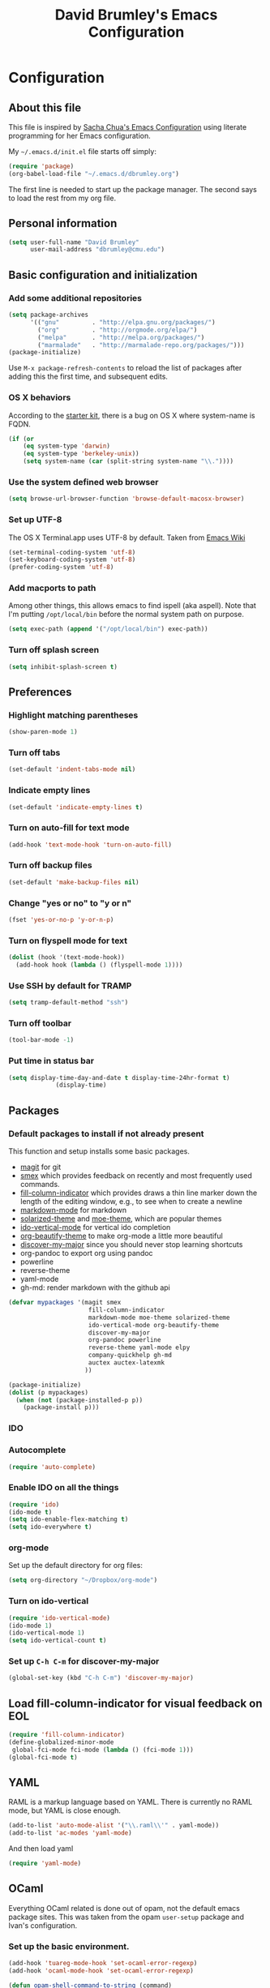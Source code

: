 #+TITLE: David Brumley's Emacs Configuration
#+OPTIONS: toc:4 h:4

* Configuration
** About this file

This file is inspired by [[http://pages.sachachua.com/.emacs.d/Sacha.html][Sacha Chua's Emacs Configuration]] using
literate programming for her Emacs configuration. 

My =~/.emacs.d/init.el= file starts off simply:
#+begin_src emacs-lisp :tangle no
(require 'package)
(org-babel-load-file "~/.emacs.d/dbrumley.org")
#+end_src

The first line is needed to start up the package manager. The second
says to load the rest from my org file. 

** Personal information
#+BEGIN_SRC emacs-lisp
(setq user-full-name "David Brumley"
      user-mail-address "dbrumley@cmu.edu")
#+END_SRC

** Basic configuration and initialization
*** Add some additional repositories

#+BEGIN_SRC emacs-lisp
(setq package-archives
      '(("gnu"         . "http://elpa.gnu.org/packages/")
        ("org"         . "http://orgmode.org/elpa/")
        ("melpa"       . "http://melpa.org/packages/")
        ("marmalade"   . "http://marmalade-repo.org/packages/")))
(package-initialize)
#+END_SRC

Use =M-x package-refresh-contents= to reload the list of packages
after adding this the first time, and subsequent edits. 

*** OS X behaviors
According to the [[https://github.com/eschulte/emacs24-starter-kit/blob/master/starter-kit.org][starter kit]], there is a bug on OS X where system-name
is FQDN.

#+BEGIN_SRC emacs-lisp
(if (or
    (eq system-type 'darwin)
    (eq system-type 'berkeley-unix))
    (setq system-name (car (split-string system-name "\\."))))
#+END_SRC

*** Use the system defined web browser

#+BEGIN_SRC emacs-lisp
(setq browse-url-browser-function 'browse-default-macosx-browser)
#+END_SRC

*** Set up UTF-8
The OS X Terminal.app uses UTF-8 by default.  Taken from [[http://www.emacswiki.org/emacs/EmacsForMacOS][Emacs Wiki]]

#+BEGIN_SRC emacs-lisp
(set-terminal-coding-system 'utf-8)
(set-keyboard-coding-system 'utf-8)
(prefer-coding-system 'utf-8)
#+END_SRC

*** Add macports to path
Among other things, this allows emacs to find ispell (aka aspell).
Note that I'm putting =/opt/local/bin= before the normal system
path on purpose. 
#+BEGIN_SRC emacs-lisp
  (setq exec-path (append '("/opt/local/bin") exec-path))
#+END_SRC
*** Turn off splash screen
#+BEGIN_SRC emacs-lisp
(setq inhibit-splash-screen t) 
#+END_SRC
** Preferences
*** Highlight matching parentheses
#+BEGIN_SRC emacs-lisp
(show-paren-mode 1)
#+END_SRC

*** Turn off tabs
#+BEGIN_SRC emacs-lisp
  (set-default 'indent-tabs-mode nil)
#+END_SRC

*** Indicate empty lines
#+BEGIN_SRC emacs-lisp
  (set-default 'indicate-empty-lines t)
#+END_SRC

*** Turn on auto-fill for text mode
#+BEGIN_SRC emacs-lisp
  (add-hook 'text-mode-hook 'turn-on-auto-fill)
#+END_SRC
    
*** Turn off backup files
#+BEGIN_SRC emacs-lisp
  (set-default 'make-backup-files nil)
#+END_SRC

*** Change "yes or no" to "y or n"
#+BEGIN_SRC emacs-lisp
(fset 'yes-or-no-p 'y-or-n-p)
#+END_SRC

*** Turn on flyspell mode for text
#+BEGIN_SRC emacs-lisp
  (dolist (hook '(text-mode-hook))
    (add-hook hook (lambda () (flyspell-mode 1))))
#+END_SRC
*** Use SSH by default for TRAMP
#+BEGIN_SRC emacs-lisp
(setq tramp-default-method "ssh")
#+END_SRC
*** Turn off toolbar
#+BEGIN_SRC emacs-lisp
(tool-bar-mode -1) 
#+END_SRC
*** Put time in status bar
#+BEGIN_SRC emacs-lisp
  (setq display-time-day-and-date t display-time-24hr-format t)
               (display-time)
#+END_SRC
** Packages
*** Default packages to install if not already present

This function and setup installs some basic packages.
  * [[http://magit.vc][magit]] for git
  * [[https://github.com/nonsequitur/smex][smex]] which provides feedback on recently and most frequently used
    commands.
  * [[http://www.emacswiki.org/emacs/FillColumnIndicator][fill-column-indicator]] which provides draws a thin line marker down
    the length of the editing window, e.g., to see when to create a
    newline
  * [[http://jblevins.org/projects/markdown-mode/][markdown-mode]] for markdown
  * [[https://github.com/bbatsov/solarized-emacs][solarized-theme]] and [[https://github.com/kuanyui/moe-theme.el][moe-theme]], which are popular themes
  * [[https://github.com/gempesaw/ido-vertical-mode.el][ido-vertical-mode]] for vertical ido completion
  * [[http://www.jonnay.net/bloggity-blog/2014/12/29_making-org-mode-typography-suck-a-little-less.html][org-beautify-theme]] to make org-mode a little more beautiful
  * [[https://github.com/steckerhalter/discover-my-major][discover-my-major]] since you should never stop learning shortcuts
  * org-pandoc to export org using pandoc
  * powerline
  * reverse-theme
  * yaml-mode
  * gh-md: render markdown with the github api

#+BEGIN_SRC emacs-lisp
(defvar mypackages '(magit smex  
                      fill-column-indicator 
                      markdown-mode moe-theme solarized-theme
                      ido-vertical-mode org-beautify-theme
                      discover-my-major
                      org-pandoc powerline
                      reverse-theme yaml-mode elpy
                      company-quickhelp gh-md
                      auctex auctex-latexmk
                     ))

(package-initialize)
(dolist (p mypackages)
  (when (not (package-installed-p p))
    (package-install p)))
#+END_SRC

*** IDO
*** Autocomplete
#+BEGIN_SRC emacs-lisp
(require 'auto-complete)
#+END_SRC
*** Enable IDO on all the things
#+BEGIN_SRC emacs-lisp
(require 'ido)
(ido-mode t)
(setq ido-enable-flex-matching t)
(setq ido-everywhere t)
#+END_SRC

*** org-mode

Set up the default directory for org files:
#+BEGIN_SRC emacs-lisp
  (setq org-directory "~/Dropbox/org-mode")
#+END_SRC
*** Turn on ido-vertical
#+BEGIN_SRC emacs-lisp
(require 'ido-vertical-mode)
(ido-mode 1)
(ido-vertical-mode 1)
(setq ido-vertical-count t)
#+END_SRC
*** Set up =C-h C-m= for discover-my-major
#+BEGIN_SRC emacs-lisp
(global-set-key (kbd "C-h C-m") 'discover-my-major)
#+END_SRC
** Load fill-column-indicator for visual feedback on EOL
#+BEGIN_SRC emacs-lisp
(require 'fill-column-indicator)
(define-globalized-minor-mode
 global-fci-mode fci-mode (lambda () (fci-mode 1)))
(global-fci-mode t)
#+END_SRC

** YAML

RAML is a markup language based on YAML. There is currently no RAML
mode, but YAML is close enough.

#+BEGIN_SRC emacs-lisp
(add-to-list 'auto-mode-alist '("\\.raml\\'" . yaml-mode))
(add-to-list 'ac-modes 'yaml-mode)
#+END_SRC

And then load yaml
#+BEGIN_SRC emacs-lisp
(require 'yaml-mode)
#+END_SRC

** OCaml
Everything OCaml related is done out of opam, not the default emacs
package sites. This was taken from the opam =user-setup= package and
Ivan's configuration. 

*** Set up the basic environment. 
#+BEGIN_SRC emacs-lisp
(add-hook 'tuareg-mode-hook 'set-ocaml-error-regexp)
(add-hook 'ocaml-mode-hook 'set-ocaml-error-regexp)

(defun opam-shell-command-to-string (command)
  "Similar to shell-command-to-string, but returns nil unless the process
  returned 0 (shell-command-to-string ignores return value)"
  (let* ((return-value 0)
         (return-string
          (with-output-to-string
            (setq return-value
                  (with-current-buffer standard-output
                    (process-file shell-file-name nil t nil
                                  shell-command-switch command))))))
    (if (= return-value 0) return-string nil)))

(defun opam-update-env ()
  "Update the environment to follow current OPAM switch configuration"
  (interactive)
  (let ((env (opam-shell-command-to-string "opam config env --sexp")))
    (when env
      (dolist (var (car (read-from-string env)))
        (setenv (car var) (cadr var))
        (when (string= (car var) "PATH")
          (setq exec-path (split-string (cadr var) path-separator)))))))

(opam-update-env)

(setq opam-share
  (let ((reply (opam-shell-command-to-string "opam config var share")))
    (when reply (substring reply 0 -1))))
#+END_SRC

*** Make sure we load opam emacs files first.
#+BEGIN_SRC emacs-lisp
(add-to-list 'load-path (concat opam-share "/emacs/site-lisp"))
#+END_SRC

*** opam installed tools automatic detection and initialization
Note we set up merlin to easy mode. 

#+BEGIN_SRC emacs-lisp
  (defun opam-setup-tuareg ()
    (add-to-list 'load-path (concat opam-share "/tuareg") t)
    (load "tuareg-site-file"))

  (defun opam-setup-ocp-indent ()
    (require 'ocp-indent))

  (defun opam-setup-ocp-index ()
    (require 'ocp-index))

  (defun opam-setup-merlin ()
    (require 'merlin)
    (add-hook 'tuareg-mode-hook 'merlin-mode t)
    (add-hook 'caml-mode-hook 'merlin-mode t)
    (set-default 'ocp-index-use-auto-complete nil)
    (set-default 'merlin-use-auto-complete-mode 'easy)
    ;; So you can do it on a mac, where `C-<up>` and `C-<down>` are used
    ;; by spaces.
    (define-key merlin-mode-map
      (kbd "C-c <up>") 'merlin-type-enclosing-go-up)
    (define-key merlin-mode-map
      (kbd "C-c <down>") 'merlin-type-enclosing-go-down)
    (set-face-background 'merlin-type-face "skyblue"))

  (defun opam-setup-utop ()
    (autoload 'utop "utop" "Toplevel for OCaml" t)
    (autoload 'utop-setup-ocaml-buffer "utop" "Toplevel for OCaml" t)
    (add-hook 'tuareg-mode-hook 'utop-setup-ocaml-buffer))

  (setq opam-tools
    '(("tuareg" . opam-setup-tuareg)
      ("ocp-indent" . opam-setup-ocp-indent)
      ("ocp-index" . opam-setup-ocp-index)
      ("merlin" . opam-setup-merlin)
      ("utop" . opam-setup-utop)))

  (defun opam-detect-installed-tools ()
    (let*
        ((command "opam list --installed --short --safe --color=never")
         (names (mapcar 'car opam-tools))
         (command-string (mapconcat 'identity (cons command names) " "))
         (reply (opam-shell-command-to-string command-string)))
      (when reply (split-string reply))))

  (setq opam-tools-installed (opam-detect-installed-tools))

  (defun opam-auto-tools-setup ()
    (interactive)
    (dolist
        (f (mapcar (lambda (x) (cdr (assoc x opam-tools))) opam-tools-installed))
      (funcall (symbol-function f))))

  (opam-auto-tools-setup)
#+END_SRC

*** =C-c c= for recompile

#+BEGIN_SRC emacs-lisp
(add-hook 'tuareg-mode-hook
          (lambda () 
            (merlin-mode)
            (local-set-key (kbd "C-c c") 'recompile)
            (local-set-key (kbd "C-c C-c") 'recompile)
            (auto-fill-mode)))
#+END_SRC
*** Set up atdgen 
#+BEGIN_SRC emacs-lisp
(add-to-list 'auto-mode-alist '("\\.atd\\'" . tuareg-mode))
#+END_SRC
** Python

I am a basic elpy user. Note that often I will want to edit a file
that doesn't conform to pep8.  To disable all those annoying warnings,
just turn off =flymake-mode=. For now I leave it on by default.


First, enable elpy
#+BEGIN_SRC emacs-lisp
;(require 'elpy)
(elpy-enable)
#+END_SRC

Then, enable quickhints, which provide pydoc documentation on
autocomplete.
#+BEGIN_SRC emacs-lisp
(company-quickhelp-mode)
#+END_SRC

Disable flycheck because a lot of code I look at doesn't conform to
pep8 or pass flake8. I wish the code I looked at was better and I
didn't have to disable :)

#+BEGIN_SRC emacs-lisp
(setq elpy-modules
    (quote
     (elpy-module-company elpy-module-eldoc elpy-module-pyvenv elpy-module-highlight-indentation elpy-module-yasnippet elpy-module-sane-defaults)))

#+END_SRC

# fix two key binding bugs in elpy. This is taken from [[https://www.youtube.com/watch?v%3D0kuCeS-mfyc][this tutorial
# video]]. 
# #+BEGIN_SRC emacs-lisp
# (define-key yas-minor-mode-map (kbd "C-c k") 'yas-expand)
# (define-key global-map (kbd "C-c o") 'iedit-mode)
# #+END_SRC

** Latex/Docview setup
*** Setup auctex basics
#+BEGIN_SRC emacs-lisp

  ;;;;;;;;;;;;;;;;;;;;;;;;;;;; LATEXMK and AUCTEX ;;;;;;;;;;;;;;;;;;;;;;;;;;;;;;;;;;;;;
  ;; http://tex.stackexchange.com/a/156617/26911

  ;; Sample `latexmkrc` for OSX that copies the *.pdf file from the `/tmp` directory
  ;; to the working directory:
  ;;    $pdflatex = 'pdflatex -file-line-error -synctex=1 %O %S && (cp "%D" "%R.pdf")';
  ;;    $pdf_mode = 1;
  ;;    $out_dir = '/tmp';"

  ;; Skim's displayline is used for forward search (from .tex to .pdf)
  ;; option -b highlights the current line
  ;; option -g opens Skim in the background
  ;; option -o open Skim in the foreground with full application focus.

  ;; Skim -- turn on auto-refresh by typing the following into the terminal:
  ;; defaults write -app Skim SKAutoReloadFileUpdate -boolean true

  ;; TexLive on OSX:
  ;; (setenv "PATH" (concat (getenv "PATH") ":/usr/texbin"))

  (eval-after-load "tex" '(progn

    (add-to-list 'TeX-expand-list '("%(tex-file-name)" (lambda ()
      (concat "\"" (buffer-file-name) "\""))))

    (add-to-list 'TeX-expand-list '("%(pdf-file-name)" (lambda ()
      (concat
        "\"" (car (split-string (buffer-file-name) "\\.tex"))
        ".pdf" "\""))))

    (add-to-list 'TeX-expand-list '("%(line-number)" (lambda ()
      (format "%d" (line-number-at-pos)))))

        (add-to-list 'TeX-expand-list '("%(latexmkrc-osx)" (lambda () "/Users/dbrumley/.latexmkrc")))

        (add-to-list 'TeX-command-list '("latexmk-osx" "latexmk -r %(latexmkrc-osx) %s" TeX-run-TeX nil t))

        (add-to-list 'TeX-expand-list '("%(skim)" (lambda () "/Applications/Skim.app/Contents/SharedSupport/displayline")))

        (add-to-list 'TeX-command-list '("Skim" "%(skim) -o %(line-number) %(pdf-file-name) %(tex-file-name)" TeX-run-TeX nil t))

        (add-to-list 'TeX-view-program-list '("skim-viewer" "%(skim) -o %(line-number) %(pdf-file-name) %(tex-file-name)"))

        (setq TeX-view-program-selection '((output-pdf "skim-viewer")))
        ))


  (defun auctex-latexmk ()
  "Compile, view *.pdf, and clean (maybe)."
  (interactive)
    (require 'tex)
    (require 'latex)
    (let* (
        (TeX-PDF-mode t)
        (TeX-source-correlate-mode t)
        (TeX-source-correlate-method 'synctex) 
        (TeX-source-correlate-start-server nil)
        (TeX-clean-confirm t))
      (when (buffer-modified-p)
        (save-buffer))
      (set-process-sentinel
        (TeX-command "LaTeX" 'TeX-master-file)
          (lambda (p e)
            (when (not (= 0 (process-exit-status p)))
              (TeX-next-error t) )
            (when (= 0 (process-exit-status p))
              (delete-other-windows)
              (TeX-command "View" 'TeX-active-master 0)
              ;; `set-process-sentinel` cannot be used on Windows XP for post-view cleanup,
              ;; because Emacs treats SumatraPDF as an active process until SumatraPDF exits.
              (let ((major-mode 'latex-mode))
                (TeX-command "Clean" 'TeX-master-file)))))))


  ;;;;;;;;;;;;;;;;;;;;;;;;;;;;;;; LATEXMK START-PROCESS ;;;;;;;;;;;;;;;;;;;;;;;;;;;;

  ;; (defun combined-latexmk-function ()
  ;; (interactive)
  ;;   (cond
  ;;     ((eq system-type 'darwin)
  ;;       (latexmk))
  ;;     ((eq system-type 'windows-nt)
  ;;       (xp-latexmk) )))

  ;; (defun xp-latexmk ()
  ;; ".latexmkrc contains the following entries:
  ;;   $pdflatex = 'pdflatex -file-line-error -synctex=1 %O %S';
  ;;   $pdf_mode = 1;
  ;;   $recorder = 0;
  ;;   $clean_ext = 'synctex.gz synctex.gz(busy) aux fdb_latexmk log';"
  ;; (interactive)
  ;;   (lexical-let* (
  ;;       (latexmk-tex-file (buffer-file-name))
  ;;       (latexmk-base-file (car (split-string (buffer-file-name) "\\.tex")))
  ;;       (latexmk-w32-tex-file (concat "\"" (buffer-file-name) "\""))
  ;;       (latexmk-w32-pdf-file (concat "\"" latexmk-base-file ".pdf" "\""))
  ;;       (latexmk-line (format "%d" (line-number-at-pos)))
  ;;       (latexmk-sumatra "c:/Program Files/SumatraPDF/SumatraPDF.exe")
  ;;       (latexmk-w32-document (concat
  ;;         "-reuse-instance"
  ;;           " "
  ;;         "-forward-search"
  ;;           " "
  ;;         latexmk-w32-tex-file
  ;;           " "
  ;;         latexmk-line
  ;;           " "
  ;;         latexmk-w32-pdf-file))
  ;;       (latexmk-tex-output (concat "*" (file-name-nondirectory buffer-file-name) "*") )
  ;;       (latexmk-pl "c:/texlive/2013/bin/win32/latexmk.exe")
  ;;       (latexmk-latexmkrc "y:/.0.data/.0.emacs/.latexmkrc-nt") )
  ;;     (if (buffer-modified-p)
  ;;       (save-buffer))
  ;;     (delete-other-windows)
  ;;     (set-window-buffer (split-window-horizontally) (get-buffer-create latexmk-tex-output))
  ;;     (with-current-buffer latexmk-tex-output (erase-buffer))
  ;;     ;; `-reuse-instance` seems to be working very nicely, so no need to kill prior instance.
  ;;     ;; (start-process "tskill" nil "c:/WINDOWS/system32/tskill.exe" "SumatraPDF")
  ;;     (set-process-sentinel 
  ;;       (start-process "deep-clean" nil latexmk-pl "-C" "-r" latexmk-latexmkrc latexmk-tex-file)
  ;;       (lambda (p e) (when (= 0 (process-exit-status p))
  ;;         (set-process-sentinel 
  ;;           (start-process "compile" latexmk-tex-output latexmk-pl "-r" latexmk-latexmkrc latexmk-tex-file)
  ;;           (lambda (p e) (when (= 0 (process-exit-status p))
  ;;             (when (get-buffer-process (get-buffer latexmk-tex-output))
  ;;               (process-kill-without-query (get-buffer-process
  ;;                 (get-buffer latexmk-tex-output))))
  ;;             (kill-buffer latexmk-tex-output)
  ;;             (delete-other-windows)
  ;;             (switch-to-buffer (get-file-buffer latexmk-tex-file))
  ;;             (w32-shell-execute "open" latexmk-sumatra latexmk-w32-document)
  ;;             (sit-for 1)
  ;;             (start-process "clean" nil latexmk-pl "-c" "-r" latexmk-latexmkrc latexmk-tex-file)))))))))

  ;; (defun latexmk-process-filter (proc string)
  ;;   (let ((inhibit-read-only t))
  ;;     (with-current-buffer (messages-buffer)
  ;;       (goto-char (point-max))
  ;;       (when (not (bolp))
  ;;         (insert "\n"))
  ;;       (insert string)
  ;;       (when (not (bolp))
  ;;         (insert "\n")))
  ;;     (when (string-match "?" string)
  ;;       (display-buffer (messages-buffer))
  ;;       (with-current-buffer (messages-buffer)
  ;;         (goto-char (point-max))
  ;;         (walk-windows
  ;;           (lambda (window)
  ;;             (when (string-equal (buffer-name (window-buffer window)) "*Messages*")
  ;;               (set-window-point window (point-max))))
  ;;           nil t)))))

  ;; (defun latexmk ()
  ;;   ".latexmkrc contains the following entries (WITHOUT the four backslashes):
  ;;   $pdflatex = 'pdflatex -file-line-error -synctex=1 %O %S && (cp \"%D\" \"%R.pdf\")';
  ;;   $pdf_mode = 1;
  ;;   $out_dir = '/tmp';"
  ;; (interactive)
  ;;   (lexical-let* (
  ;;       (latexmk-tex-file buffer-file-name)
  ;;       (latexmk-pdf-file (concat "/tmp/"
  ;;         (car (split-string (file-name-nondirectory buffer-file-name) "\\.tex")) ".pdf"))
  ;;       (latexmk-line (format "%d" (line-number-at-pos)))
  ;;       (latexmk-skim "/Applications/Skim.app/Contents/SharedSupport/displayline")
  ;;       (latexmk-pl "/usr/local/texlive/2012/texmf-dist/scripts/latexmk/latexmk.pl")
  ;;       (latexmk-latexmkrc "/Users/HOME/.0.data/.0.emacs/.latexmkrc")
  ;;       (latexmk-close-skim-window (concat
  ;;         "set myWindowTitle to \"" (file-name-nondirectory latexmk-pdf-file) "\"\n"
  ;;         "tell application \"System Events\"\n"
  ;;         "tell application \"Skim\" to close (every window whose name contains myWindowTitle)\n"
  ;;         "end tell")) )
  ;;     (when (buffer-modified-p)
  ;;       (save-buffer))
  ;;     (when (not (one-window-p t))
  ;;       (delete-other-windows))
  ;;     (set-process-sentinel
  ;;       (start-process "close-window" nil "osascript" "-e" latexmk-close-skim-window)
  ;;       (lambda (p e) (when (= 0 (process-exit-status p))
  ;;         (set-process-sentinel
  ;;           (start-process "deep-clean" nil latexmk-pl "-C" "-r" latexmk-latexmkrc latexmk-tex-file)
  ;;           (lambda (p e) (when (= 0 (process-exit-status p))
  ;;             (when (get-process "compile")
  ;;               (delete-process (get-process "compile")))
  ;;             (start-process "compile" nil latexmk-pl "-r" latexmk-latexmkrc latexmk-tex-file)
  ;;             (set-process-filter (get-process "compile") 'latexmk-process-filter)
  ;;             (set-process-sentinel
  ;;               (get-process "compile")
  ;;               (lambda (p e) (when (= 0 (process-exit-status p))
  ;;                 (set-process-sentinel
  ;;                   (start-process "displayline" nil latexmk-skim latexmk-line latexmk-pdf-file latexmk-tex-file)
  ;;                   (lambda (p e) (when (= 0 (process-exit-status p))
  ;;                     (when (not (one-window-p t))
  ;;                       (delete-other-windows))))))))))))))))

  ;;;;;;;;;;;;;;;;;;;;;;;;;;;;;;;;;;;;;;;;;;;;;;;;;;;;;;;;;;;;;;;;;;;;;;;;;;;;;;;;;;;;;
#+END_SRC

*** Use latexmk for compilation via C-c C-c.  


*** handy in-emacs pdf navigation
In docview mode, creates key bindings so that =M-[= and =M-]= move forward
and backward while keeping your cursor within the buffer. useful for
reviewing papers so you can write notes as you read.  Taken from
[[http://www.idryman.org/blog/2013/05/20/emacs-and-pdf/]]

#+BEGIN_SRC emacs-lisp
(fset 'doc-prev "\C-xo\C-x[\C-xo")
(fset 'doc-next "\C-xo\C-x]\C-xo")
(global-set-key (kbd "M-[") 'doc-prev)
(global-set-key (kbd "M-]") 'doc-next)
#+END_SRC
*** Set up resolution for doc-view
The goal was for retina display to work inside emacs. Unfortunately it
doesn't seem to work below. I guess I'll use an external display :(
#+BEGIN_SRC emacs-lisp
;(setq doc-view-resolution 300)
#+END_SRC


** Org-mode
*** Load up org mode
#+BEGIN_SRC emacs-lisp
(require 'org)
#+END_SRC
*** Submodules
Org has a bunch of possible modules.  These are some ones that look
interesting.
#+BEGIN_SRC emacs-lisp
(setq org-modules '(org-drill
                     org-habit
                     org-jekyll
                    ))
(eval-after-load 'org
 '(org-load-modules-maybe t))
(setq org-expiry-inactive-timestamps t)
#+END_SRC
*** Languages
Set up the languages that we want to have available, e.g., so fontify
works.
#+BEGIN_SRC emacs-lisp
(org-babel-do-load-languages
 'org-babl-load-languages
   '((python . t)
     (emacs-lisp . t)
     (ocaml . t)
     (python . t)
     (shell . t)
    )
) 
(require 'tuareg)
(require 'ocp-indent)
#+END_SRC
*** fontify buffers
#+BEGIN_SRC emacs-lisp
(setq org-src-fontify-natively t)
#+END_SRC
*** Set up =C-c c=, notes file, and org-directory
#+BEGIN_SRC emacs-lisp
(setq org-directory "~/Dropbox/org-mode")
(setq org-default-notes-file (concat org-directory "/notes.org"))
(define-key global-map "\C-cc" 'org-capture)
#+END_SRC
*** Journal capture
This template captures to a journal, e.g., for logging time.
This was taken from
[[http://sachachua.com/blog/2014/11/using-org-mode-keep-process-journal/]]

#+BEGIN_SRC emacs-lisp
(setq org-capture-templates
      '(;; other entries
        ("j" "Log entry" entry
         (file+datetree+prompt "~/Dropbox/org-mode/journal.org")
         "* %?\n Entered on %U\n %i\n %a")
        ;; other entries
        ))
#+END_SRC

Going through this:
  - first we say this is a journal entry, and it's bound to =C-c c j=.
  - The =file+datetree+prompt= keyword means that the entires will be
    stored in =~/Dropbox/org-mode/journal.org=
  - =%K= means link to the currently clocked task. 
  - =%a= means annotation.
  - =%i= means initial content, the region when capture is called
    while the region is active. The entire text will be indented like
    =%i= itself.
  - =%?= after completing the template, position cursor here.

** Set up theme
My theme *still* doesn't load up right, even when this is last. Why?
For now, I run emacs as =open -a Emacs.app --args -r= to run in
reverse mode instead of using the theme. 

#+BEGIN_SRC emacs-lisp
(require 'powerline)
(powerline-default-theme)
;(load-theme 'reverse t)
#+END_SRC

* Some Reminders
** Evaluate lisp statements
In emacs, you can evaluate a LISP command with =C-x C-e=. 
** See the value of a variable
You can use =M-x describe-variable= to see the value of a variable,
e.g., =exec-path= is the equivalent of =PATH= in emacs.

** Insert a code block in org mode
Type =<s= followed by the TAB key. You can then do =C-c '= (that is a
single quote) within the code block to bring up a separate
window. After editing, type =C-c '= again to return to the main
buffer. 
** Use discover-my-major
Discover my major will show you key bindings in the current major
mode. By default the key binding is =C-h C-m=
